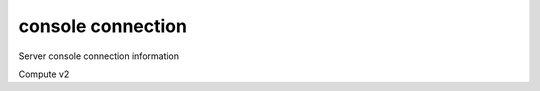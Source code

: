 ==================
console connection
==================

Server console connection information

Compute v2

.. autoprogram-cliff:: openstack.compute.v2
   :command: console connection show
